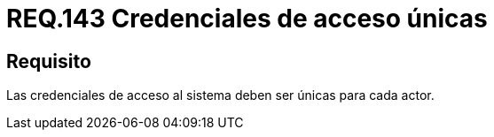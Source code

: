 :slug: rules/143/
:category: rules
:description: En el presente documento se detallan los requerimientos de seguridad relacionados al establecimiento y gestión de credenciales de usuarios, las cuales, deben ser únicas para cada actor que necesite ser identificado de manera exclusiva por la aplicación.
:keywords: Requerimiento, Seguridad, Sistema, Credenciales, Acceso, Actor.
:rules: yes

= REQ.143 Credenciales de acceso únicas

== Requisito

Las credenciales de acceso al sistema deben ser únicas para cada actor.
